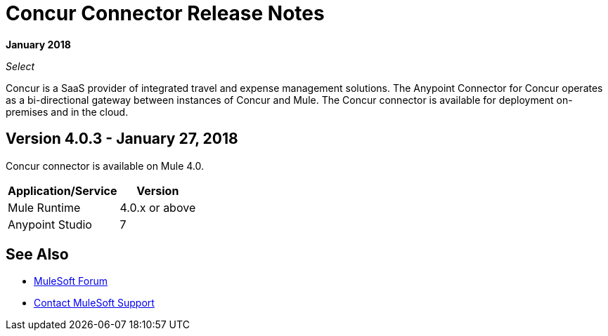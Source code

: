 = Concur Connector Release Notes
:keywords: release notes, connectors, concur

*January 2018*

_Select_

Concur is a SaaS provider of integrated travel and expense management solutions. The Anypoint Connector for Concur operates as a bi-directional gateway between instances of Concur and Mule. The Concur connector is available for deployment on-premises and in the cloud. 

== Version 4.0.3 - January 27, 2018

Concur connector is available on Mule 4.0.

[%header%autowidth.spread]
|===
|Application/Service | Version
|Mule Runtime | 4.0.x or above
|Anypoint Studio | 7
|===


== See Also

* https://forums.mulesoft.com[MuleSoft Forum]
* https://support.mulesoft.com[Contact MuleSoft Support]
